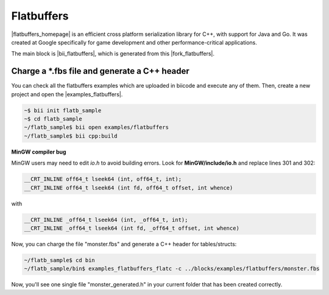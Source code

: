 Flatbuffers
============

|flatbuffers_homepage| is an efficient cross platform serialization library for C++, with support for Java and Go. It was created at Google specifically for game development and other performance-critical applications.

The main block is |bii_flatbuffers|, which is generated from this |fork_flatbuffers|.



Charge a \*.fbs file and generate a C++ header
-----------------------------------------------

You can check all the flatbuffers examples which are uploaded in biicode and execute any of them. Then, create a new project and open the |examples_flatbuffers|.

.. code-block:: bash

   ~$ bii init flatb_sample
   ~$ cd flatb_sample
   ~/flatb_sample$ bii open examples/flatbuffers
   ~/flatb_sample$ bii cpp:build

.. container:: infonote

   **MinGW compiler bug**

   MinGW users may need to edit *io.h* to avoid building errors. Look for **MinGW/include/io.h** and replace lines 301 and 302:

   .. code-block:: cpp

      __CRT_INLINE off64_t lseek64 (int, off64_t, int);
      __CRT_INLINE off64_t lseek64 (int fd, off64_t offset, int whence)

   with

   .. code-block:: cpp

      __CRT_INLINE _off64_t lseek64 (int, _off64_t, int);
      __CRT_INLINE _off64_t lseek64 (int fd, _off64_t offset, int whence)


      

Now, you can charge the file "monster.fbs" and generate a C++ header for tables/structs:

.. code-block:: bash

   ~/flatb_sample$ cd bin
   ~/flatb_sample/bin$ examples_flatbuffers_flatc -c ../blocks/examples/flatbuffers/monster.fbs

Now, you'll see one single file "monster_generated.h" in your current folder that has been created correctly.



.. |flatbuffers_homepage| raw:: html

   <a href="http://google.github.io/flatbuffers/" target="_blank">Flatbuffers</a>

.. |bii_flatbuffers| raw:: html

   <a href="http://www.biicode.com/fenix/flatbuffers" target="_blank">here</a>

.. |fork_flatbuffers| raw:: html

   <a href="https://github.com/franramirez688/flatbuffers" target="_blank">github repo</a>

.. |examples_flatbuffers| raw:: html

   <a href="https://www.biicode.com/examples/examples/flatbuffers/master" target="_blank">examples/flatbuffers block</a>